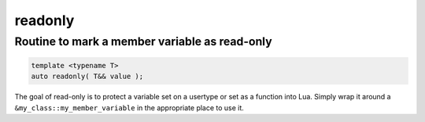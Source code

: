 readonly
========
Routine to mark a member variable as read-only
----------------------------------------------

.. code-block:: cpp
	
	template <typename T>
	auto readonly( T&& value );

The goal of read-only is to protect a variable set on a usertype or set as a function into Lua. Simply wrap it around a ``&my_class::my_member_variable`` in the appropriate place to use it.
